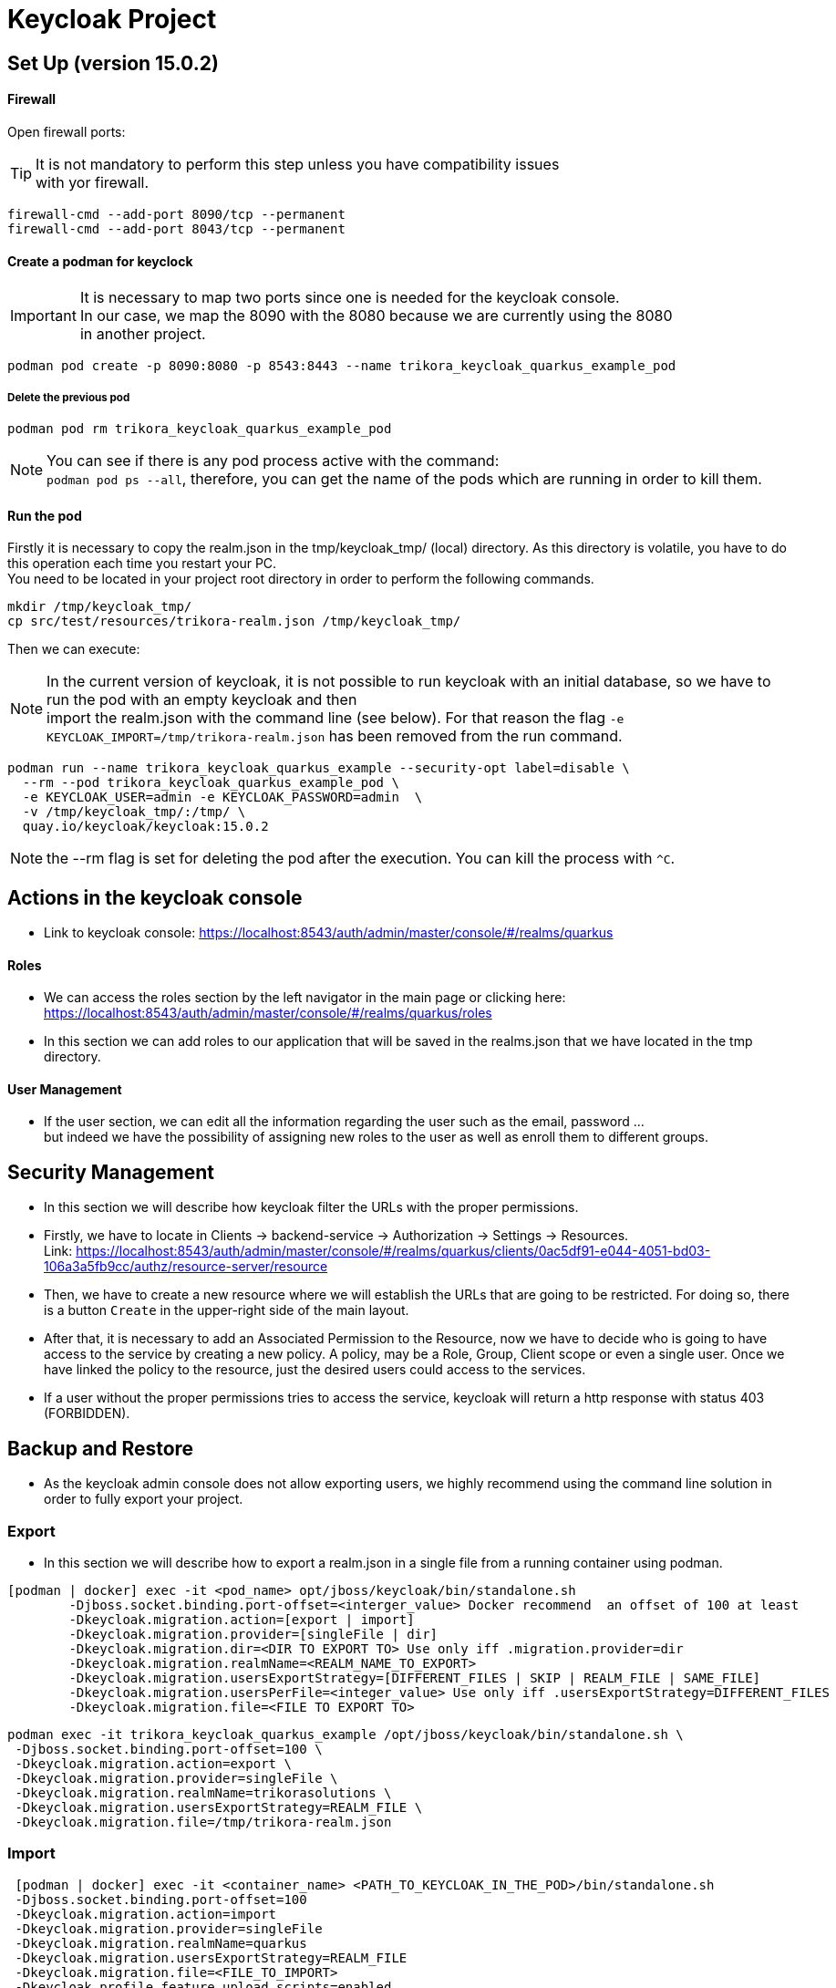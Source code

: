 = Keycloak Project

:toc: left
:icons: font
:source-highlighter: rouge
:description: Example project for using Hibernate Reactive Panache in Quarkus.
:hardbreaks:

== Set Up (version 15.0.2)

==== Firewall

Open firewall ports:

TIP: It is not mandatory to perform this step unless you have compatibility issues
with yor firewall.

[source,bash]
----
firewall-cmd --add-port 8090/tcp --permanent
firewall-cmd --add-port 8043/tcp --permanent
----


==== Create a podman for keyclock

IMPORTANT: It is necessary to map two ports since one is needed for the keycloak console.
In our case, we map the 8090 with the 8080 because we are currently using the 8080
in another project.

[source,bash]
----
podman pod create -p 8090:8080 -p 8543:8443 --name trikora_keycloak_quarkus_example_pod
----

===== Delete the previous pod
[source,bash]
----
podman pod rm trikora_keycloak_quarkus_example_pod
----

NOTE: You can see if there is any pod process active with the command:
`podman pod ps --all`, therefore, you can get the name of the pods which are running in order to kill them.


==== Run the pod

Firstly it is necessary to copy the realm.json in the tmp/keycloak_tmp/ (local) directory. As this directory is volatile, you have to do this operation each time you restart your PC.
You need to be located in your project root directory in order to perform the following commands.
[source,bash]
----
mkdir /tmp/keycloak_tmp/
cp src/test/resources/trikora-realm.json /tmp/keycloak_tmp/
----
Then we can execute:

NOTE: In the current version of keycloak, it is not possible to run keycloak with an initial database, so we have to run the pod with an empty keycloak and then
import the realm.json with the command line (see below). For that reason the flag `-e KEYCLOAK_IMPORT=/tmp/trikora-realm.json` has been removed from the run command.

[source,bash]
----
podman run --name trikora_keycloak_quarkus_example --security-opt label=disable \
  --rm --pod trikora_keycloak_quarkus_example_pod \
  -e KEYCLOAK_USER=admin -e KEYCLOAK_PASSWORD=admin  \
  -v /tmp/keycloak_tmp/:/tmp/ \
  quay.io/keycloak/keycloak:15.0.2
----

NOTE: the --rm flag is set for deleting the pod after the execution. You can kill the process with `^C`.

== Actions in the keycloak console

* Link to keycloak console: https://localhost:8543/auth/admin/master/console/#/realms/quarkus

==== Roles
* We can access the roles section by the left navigator in the main page or clicking here:
https://localhost:8543/auth/admin/master/console/#/realms/quarkus/roles

* In this section we can add roles to our application that will be saved in the realms.json that we have located in the tmp directory.

==== User Management

* If the user section, we can edit all the information regarding the user such as the email, password ...
but indeed we have the possibility of assigning new roles to the user as well as enroll them to different groups.


== Security Management
* In this section we will describe how keycloak filter the URLs with the proper permissions.

* Firstly, we have to locate in Clients -> backend-service -> Authorization -> Settings -> Resources.
Link: https://localhost:8543/auth/admin/master/console/#/realms/quarkus/clients/0ac5df91-e044-4051-bd03-106a3a5fb9cc/authz/resource-server/resource

* Then, we have to create a new resource where we will establish the URLs that are going to be restricted. For doing so, there is a button `Create` in the upper-right side of the main layout.

* After that, it is necessary to add an Associated Permission to the Resource, now we have to decide who is going to have access to the service by creating a new policy. A policy, may be a Role, Group, Client scope or even a single user. Once we have linked the policy to the resource, just the desired users could access to the services.

* If a user without the proper permissions tries to access the service, keycloak will return a http response with status 403 (FORBIDDEN).

== Backup and Restore
* As the keycloak admin console does not allow exporting users, we highly recommend using the command line solution in order to fully export your project.

=== Export
* In this section we will describe how to export a realm.json in a single file from a running container using podman.

[source,shell script]
----
[podman | docker] exec -it <pod_name> opt/jboss/keycloak/bin/standalone.sh
        -Djboss.socket.binding.port-offset=<interger_value> Docker recommend  an offset of 100 at least
        -Dkeycloak.migration.action=[export | import]
        -Dkeycloak.migration.provider=[singleFile | dir]
        -Dkeycloak.migration.dir=<DIR TO EXPORT TO> Use only iff .migration.provider=dir
        -Dkeycloak.migration.realmName=<REALM_NAME_TO_EXPORT>
        -Dkeycloak.migration.usersExportStrategy=[DIFFERENT_FILES | SKIP | REALM_FILE | SAME_FILE]
        -Dkeycloak.migration.usersPerFile=<integer_value> Use only iff .usersExportStrategy=DIFFERENT_FILES
        -Dkeycloak.migration.file=<FILE TO EXPORT TO>
----


[source,bash]
----
podman exec -it trikora_keycloak_quarkus_example /opt/jboss/keycloak/bin/standalone.sh \
 -Djboss.socket.binding.port-offset=100 \
 -Dkeycloak.migration.action=export \
 -Dkeycloak.migration.provider=singleFile \
 -Dkeycloak.migration.realmName=trikorasolutions \
 -Dkeycloak.migration.usersExportStrategy=REALM_FILE \
 -Dkeycloak.migration.file=/tmp/trikora-realm.json
----

=== Import
[source,bash]
----
 [podman | docker] exec -it <container_name> <PATH_TO_KEYCLOAK_IN_THE_POD>/bin/standalone.sh
 -Djboss.socket.binding.port-offset=100
 -Dkeycloak.migration.action=import
 -Dkeycloak.migration.provider=singleFile
 -Dkeycloak.migration.realmName=quarkus
 -Dkeycloak.migration.usersExportStrategy=REALM_FILE
 -Dkeycloak.migration.file=<FILE_TO_IMPORT>
 -Dkeycloak.profile.feature.upload_scripts=enabled
 -Dkeycloak.profile.feature.scripts=enabled
 -Dkeycloak.migration.strategy=[OVERWRITE_EXISTING | IGNORE_EXISTING]
----
IMPORTANT: When a realm is imported from the command line, the keycloak console is not updated due to a version bug. In order to see the imported realm, it is
necessary to create another realm (empty, only need to enter the realm name). This action will force the console table to be updated, this is a keycloak bug so
we hope that it could be fixed in futures releases.

[source,bash]
----
podman exec -it trikora_keycloak_quarkus_example /opt/jboss/keycloak/bin/standalone.sh \
 -Djboss.socket.binding.port-offset=100 \
 -Dkeycloak.migration.action=import \
 -Dkeycloak.migration.provider=singleFile \
 -Dkeycloak.migration.realmName=trikorasolutions \
 -Dkeycloak.migration.usersExportStrategy=REALM_FILE \
 -Dkeycloak.migration.file=/tmp/trikora-realm.json \
 -Dkeycloak.profile.feature.upload_scripts=enabled \
 -Dkeycloak.profile.feature.scripts=enabled \
 -Dkeycloak.migration.strategy=OVERWRITE_EXISTING
----

== Import several files in a single realm
* If we have stored the data of the project split in several files, we can merge it in a single project just by importing the files as they are a list separated by commas:
-Dkeycloak.import=/tmp/realm1.json,/tmp/realm2.json

WARNING: You cannot use the keycloak.import parameter with keycloak.migration.X parameters.
If you use these parameters together, keycloak.import parameter will be ignored. The keycloak.import mechanism ignores the realms which already exist in the project.
The keycloak.import mechanism is convenient for development purposes, but if more flexibility is needed, use the keycloak.migration.X parameters.

== References
https://www.keycloak.org/docs/latest/authorization_services/#_resource_server_overview
https://github.com/keycloak/keycloak-documentation/blob/master/server_admin/topics/export-import.adoc

KEYCLOAK CRUD:
https://github.com/keycloak/keycloak/tree/master/testsuite/integration-arquillian/tests/base/src/test/java/org/keycloak/testsuite/admin
https://www.appsdeveloperblog.com/keycloak-requesting-token-with-password-grant/
https://www.appsdeveloperblog.com/oauth-2-implicit-grant-type-flow-example/
https://keycloak.discourse.group/t/rest-api-create-user-no-user-identifier-in-response/1964/11
https://www.keycloak.org/docs-api/9.0/rest-api/index.html#_client_registration_policy_resource
https://lists.jboss.org/pipermail/keycloak-user/2017-January/009016.html
== Endpoints
Keycloak allows the user to interact with the system from an OpenID connection which is based on REST, you can see a list of the different endpoints here:
https://localhost:<CONSOLE_PORT>/auth/realms/<REALM_NAME>/.well-known/openid-configuration

In our application it would be:
https://localhost:8543/auth/realms/trikorasolutions/.well-known/openid-configuration

== Troubleshooting

=== Permission denied when running the pod

*Problem*
[source]
----
FATAL [org.keycloak.services] (ServerService Thread Pool -- 58) Error during startup: java.lang.RuntimeException: java.io.FileNotFoundException: /tmp/trikora-realm.json (Permission denied)
----

*Cause*
The pod has not enough permissions for accessing the realm.json file.

*Solution*
When running the pod, we should add the `--security-opt label=disable` flag.

:hardbreaks:

=== Cannot import a realm when running the pod
*Problem*

[source]
----
07:37:13,702 WARN  [org.keycloak.services] (ServerService Thread Pool -- 68) KC-SERVICES0005: Unable to import realm trikorasolutions from file /tmp/trikora-realm.json.: java.lang.RuntimeException: Script upload is disabled
	at org.keycloak.keycloak-authz-policy-common@15.0.2//org.keycloak.authorization.policy.provider.js.JSPolicyProviderFactory.updatePolicy(JSPolicyProviderFactory.java:125)
	at org.keycloak.keycloak-authz-policy-common@15.0.2//org.keycloak.authorization.policy.provider.js.JSPolicyProviderFactory.onImport(JSPolicyProviderFactory.java:70)
----
*Cause*
From keycloak version 7.0.1 onwards, it is not possible to import a realm.json file since it is considered a deprecated way.

*Solution*
Adding the flag "-e -Dkeycloak.profile.feature.upload_scripts=enabled" does not work, so the only solution is to run podman with an empty master realm and then
import ours from the command line.

Other possible solution to try would be launch keycloak in version 6.0.0 with the realm and then update keycloak.
Or using: https://www.keycloak.org/docs/latest/server_development/#_script_providers
